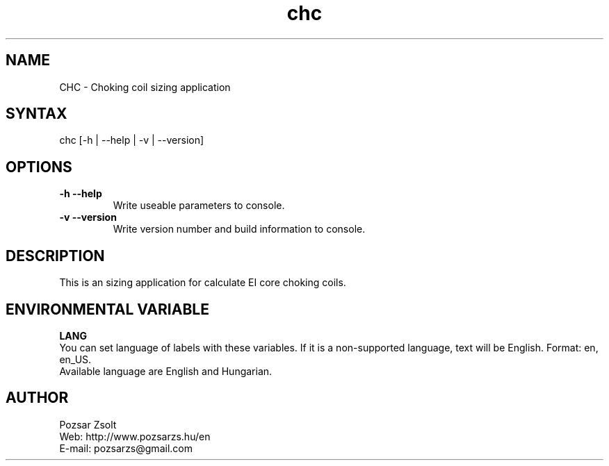 .TH "chc" "7" "0.2" "Pozsar Zsolt" "Choking coil sizing application"
.SH "NAME"
.LP 
CHC \- Choking coil sizing application
.SH "SYNTAX"
.LP
chc [-h | --help | -v | --version]
.br 
.SH OPTIONS
.TP
.B \-h \-\-help
Write useable parameters to console.
.TP
.B \-v \-\-version
Write version number and build information to console.
.br 
.SH "DESCRIPTION"
.LP 
This is an sizing application for calculate EI core choking coils.
.br
.SH "ENVIRONMENTAL VARIABLE"
.LP 
\fBLANG\fP
.br
You can set language of labels with these variables.
If it is a non-supported language, text will be English.
Format: en, en_US.
.br
Available language are English and Hungarian.
.SH "AUTHOR"
.LP 
Pozsar Zsolt
.br
Web:    http://www.pozsarzs.hu/en
.br
E-mail: pozsarzs@gmail.com
